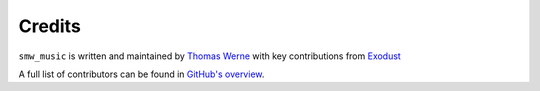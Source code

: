 Credits
=======

``smw_music`` is written and maintained by `Thomas Werne <werneta@gmail.com>`_
with key contributions from `Exodust <https://github.com/exodustx0>`_

A full list of contributors can be found in `GitHub's overview
<https://github.com/com-posers-pit/smw_music/graphs/contributors>`_.
